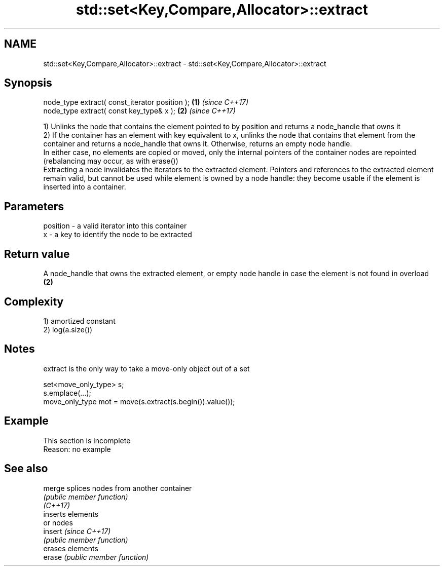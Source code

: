 .TH std::set<Key,Compare,Allocator>::extract 3 "2020.03.24" "http://cppreference.com" "C++ Standard Libary"
.SH NAME
std::set<Key,Compare,Allocator>::extract \- std::set<Key,Compare,Allocator>::extract

.SH Synopsis

  node_type extract( const_iterator position ); \fB(1)\fP \fI(since C++17)\fP
  node_type extract( const key_type& x );       \fB(2)\fP \fI(since C++17)\fP

  1) Unlinks the node that contains the element pointed to by position and returns a node_handle that owns it
  2) If the container has an element with key equivalent to x, unlinks the node that contains that element from the container and returns a node_handle that owns it. Otherwise, returns an empty node handle.
  In either case, no elements are copied or moved, only the internal pointers of the container nodes are repointed (rebalancing may occur, as with erase())
  Extracting a node invalidates the iterators to the extracted element. Pointers and references to the extracted element remain valid, but cannot be used while element is owned by a node handle: they become usable if the element is inserted into a container.

.SH Parameters


  position - a valid iterator into this container
  x        - a key to identify the node to be extracted


.SH Return value

  A node_handle that owns the extracted element, or empty node handle in case the element is not found in overload \fB(2)\fP

.SH Complexity

  1) amortized constant
  2) log(a.size())

.SH Notes

  extract is the only way to take a move-only object out of a set

    set<move_only_type> s;
    s.emplace(...);
    move_only_type mot = move(s.extract(s.begin()).value());


.SH Example


   This section is incomplete
   Reason: no example


.SH See also



  merge   splices nodes from another container
          \fI(public member function)\fP
  \fI(C++17)\fP
          inserts elements
          or nodes
  insert  \fI(since C++17)\fP
          \fI(public member function)\fP
          erases elements
  erase   \fI(public member function)\fP





